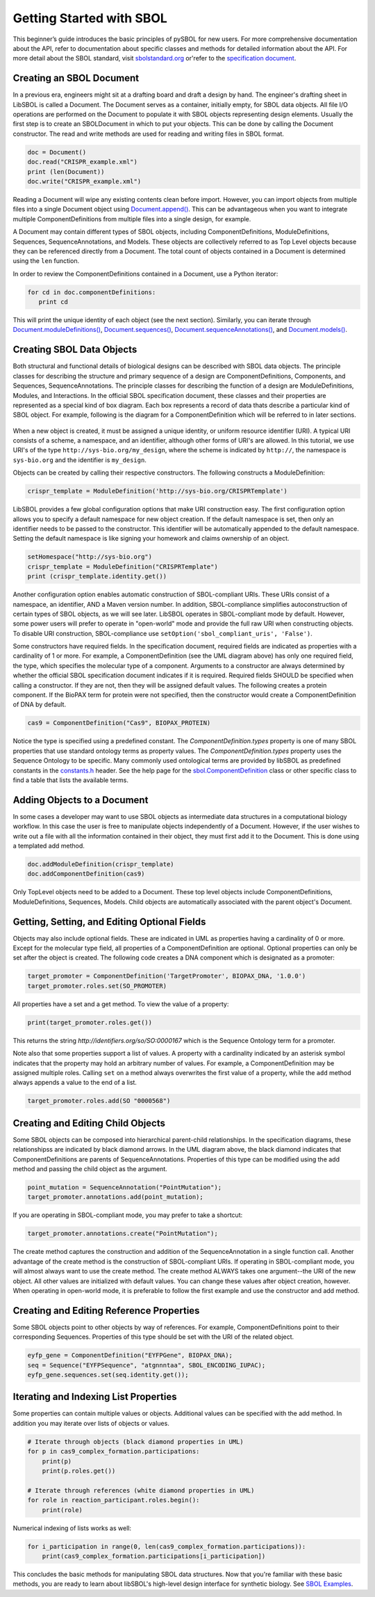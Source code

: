 Getting Started with SBOL
=============================

This beginner’s guide introduces the basic principles of pySBOL for new users. For more comprehensive documentation about the API, refer to documentation about specific classes and methods for detailed information about the API. For more detail about the SBOL standard, visit `sbolstandard.org <http://sbolstandard.org>`_ or'refer to the `specification document <http://sbolstandard.org/downloads/specifications/specification-data-model-2-0-1/>`_.

-------------------------
Creating an SBOL Document
-------------------------

In a previous era, engineers might sit at a drafting board and draft a design by hand. The engineer's drafting sheet in LibSBOL is called a Document. The Document serves as a container, initially empty, for SBOL data objects. All file I/O operations are performed on the Document to populate it with SBOL objects representing design elements. Usually the first step is to create an SBOLDocument in which to put your objects. This can be done by calling the Document constructor.  The read and write methods are used for reading and writing files in SBOL format.

.. code:: python

    doc = Document()
    doc.read("CRISPR_example.xml")
    print (len(Document))
    doc.write("CRISPR_example.xml")
.. end

Reading a Document will wipe any existing contents clean before import. However, you can import objects from multiple files into a single Document object using `Document.append() <https://pysbol2.readthedocs.io/en/latest/API.html#sbol.libsbol.Document.append>`_. This can be advantageous when you want to integrate multiple ComponentDefinitions from multiple files into a single design, for example.

A Document may contain different types of SBOL objects, including ComponentDefinitions, ModuleDefinitions, Sequences, SequenceAnnotations, and Models. These objects are collectively referred to as Top Level objects because they can be referenced directly from a Document. The total count of objects contained in a Document is determined using the ``len`` function.

In order to review the ComponentDefinitions contained in a Document, use a Python iterator:

.. code:: python

    for cd in doc.componentDefinitions:
       print cd
.. end

This will print the unique identity of each object (see the next section). Similarly, you can iterate through `Document.moduleDefinitions() <https://pysbol2.readthedocs.io/en/latest/API.html#sbol.libsbol.Document.getModuleDefinition>`_, `Document.sequences() <https://pysbol2.readthedocs.io/en/latest/API.html#sbol.libsbol.Document.getSequence>`_, 
`Document.sequenceAnnotations() <https://pysbol2.readthedocs.io/en/latest/API.html#sbol.libsbol.SequenceAnnotation>`_, and `Document.models() <https://pysbol2.readthedocs.io/en/latest/API.html#sbol.libsbol.Document.getModel>`_.

--------------------------
Creating SBOL Data Objects
--------------------------

Both structural and functional details of biological designs can be described with SBOL data objects.  The principle classes for describing the structure and primary sequence of a design are ComponentDefinitions, Components, and Sequences, SequenceAnnotations.  The principle classes for describing the function of a design are ModuleDefinitions, Modules, and Interactions. In the official SBOL specification document, these classes and their properties are represented as a special kind of box diagram. Each box represents a record of data thats describe a particular kind of SBOL object. For example, following is the diagram for a ComponentDefinition which will be referred to in later sections.

.. figure:: ../component_definition_uml.png
    :align: center
    :figclass: align-center

When a new object is created, it must be assigned a unique identity, or uniform resource identifier (URI). A typical URI consists of a scheme, a namespace, and an identifier, although other forms of URI's are allowed.  In this tutorial, we use URI's of the type ``http://sys-bio.org/my_design``, where the scheme is indicated by ``http://``, the namespace is ``sys-bio.org`` and the identifier is ``my_design``.

Objects can be created by calling their respective constructors. The following constructs a ModuleDefinition:

.. code:: python

    crispr_template = ModuleDefinition('http://sys-bio.org/CRISPRTemplate')
.. end

LibSBOL provides a few global configuration options that make URI construction easy. The first configuration option allows you to specify a default namespace for new object creation. If the default namespace is set, then only an identifier needs to be passed to the constructor.  This identifier will be automatically appended to the default namespace. Setting the default namespace is like signing your homework and claims ownership of an object.

.. code:: python

    setHomespace("http://sys-bio.org")
    crispr_template = ModuleDefinition("CRISPRTemplate")
    print (crispr_template.identity.get())
.. end

Another configuration option enables automatic construction of SBOL-compliant URIs. These URIs consist of a namespace, an identifier, AND a Maven version number. In addition, SBOL-compliance simplifies autoconstruction of certain types of SBOL objects, as we will see later.  LibSBOL operates in SBOL-compliant mode by default. However, some power users will prefer to operate in "open-world" mode and provide the full raw URI when constructing objects. To disable URI construction, SBOL-compliance use ``setOption('sbol_compliant_uris', 'False')``.

Some constructors have required fields. In the specification document, required fields are indicated as properties with a cardinality of 1 or more.  For example, a ComponentDefinition (see the UML diagram above) has only one required field, the type, which specifies the molecular type of a component.  Arguments to a constructor are always determined by whether the official SBOL specification document indicates if it is required.  Required fields SHOULD be specified when calling a constructor.  If they are not, then they will be assigned default values.  The following creates a protein component. If the BioPAX term for protein were not specified, then the constructor would create a ComponentDefinition of DNA by default.

.. code:: python

    cas9 = ComponentDefinition("Cas9", BIOPAX_PROTEIN)
.. end

Notice the type is specified using a predefined constant. The `ComponentDefinition.types` property is one of many SBOL properties that use standard ontology terms as property values.  The `ComponentDefinition.types` property uses the Sequence Ontology to be specific.  Many commonly used ontological terms are provided by libSBOL as predefined constants in the `constants.h <https://github.com/SynBioDex/libSBOL/blob/develop/source/constants.h>`_ header.  See the help page for the `sbol.ComponentDefinition <https://pysbol2.readthedocs.io/en/latest/API.html#sbol.libsbol.ComponentDefinition>`_ class or other specific class to find a table that lists the available terms.

----------------------------
Adding Objects to a Document
----------------------------

In some cases a developer may want to use SBOL objects as intermediate data structures in a computational biology workflow.  In this case the user is free to manipulate objects independently of a Document.  However, if the user wishes to write out a file with all the information contained in their object, they must first add it to the Document.  This is done using a templated add method.

.. code:: python

    doc.addModuleDefinition(crispr_template)
    doc.addComponentDefinition(cas9)
.. end

Only TopLevel objects need to be added to a Document. These top level objects include ComponentDefinitions, ModuleDefinitions, Sequences, Models. Child objects are automatically associated with the parent object's Document.

---------------------------------------------
Getting, Setting, and Editing Optional Fields
---------------------------------------------

Objects may also include optional fields.  These are indicated in UML as properties having a cardinality of 0 or more. Except for the molecular type field, all properties of a ComponentDefinition are optional.  Optional properties can only be set after the object is created. The following code creates a DNA component which is designated as a promoter:

.. code:: python

    target_promoter = ComponentDefinition('TargetPromoter', BIOPAX_DNA, '1.0.0')
    target_promoter.roles.set(SO_PROMOTER)
.. end

All properties have a set and a get method. To view the value of a property:

.. code:: python

    print(target_promoter.roles.get())
.. end

This returns the string `http://identifiers.org/so/SO:0000167` which is the Sequence Ontology term for a promoter.

Note also that some properties support a list of values.  A property with a cardinality indicated by an asterisk symbol indicates that the property may hold an arbitrary number of values.  For example, a ComponentDefinition may be assigned multiple roles.  Calling ``set`` on a method always overwrites the first value of a property, while the ``add`` method always appends a value to the end of a list.

.. code:: python

    target_promoter.roles.add(SO "0000568")
.. end

----------------------------------
Creating and Editing Child Objects
----------------------------------

Some SBOL objects can be composed into hierarchical parent-child relationships.  In the specification diagrams, these relationshipss are indicated by black diamond arrows.  In the UML diagram above, the black diamond indicates that ComponentDefinitions are parents of SequenceAnnotations.  Properties of this type can be modified using the add method and passing the child object as the argument.

.. code:: python

    point_mutation = SequenceAnnotation("PointMutation");
    target_promoter.annotations.add(point_mutation);
.. end

If you are operating in SBOL-compliant mode, you may prefer to take a shortcut:

.. code:: python

    target_promoter.annotations.create("PointMutation");
.. end

The create method captures the construction and addition of the SequenceAnnotation in a single function call. Another advantage of the create method is the construction of SBOL-compliant URIs. If operating in SBOL-compliant mode, you will almost always want to use the create method.  The create method ALWAYS takes one argument--the URI of the new object. All other values are initialized with default values. You can change these values after object creation, however. When operating in open-world mode, it is preferable to follow the first example and use the constructor and add method.

-----------------------------------------
Creating and Editing Reference Properties
-----------------------------------------

Some SBOL objects point to other objects by way of references. For example, ComponentDefinitions point to their corresponding Sequences. Properties of this type should be set with the URI of the related object.

.. code:: python

    eyfp_gene = ComponentDefinition("EYFPGene", BIOPAX_DNA);
    seq = Sequence("EYFPSequence", "atgnnntaa", SBOL_ENCODING_IUPAC);
    eyfp_gene.sequences.set(seq.identity.get());
.. end

--------------------------------------
Iterating and Indexing List Properties
--------------------------------------

Some properties can contain multiple values or objects. Additional values can be specified with the add method.  In addition you may iterate over lists of objects or values.

.. code:: python

    # Iterate through objects (black diamond properties in UML)
    for p in cas9_complex_formation.participations:
        print(p)
        print(p.roles.get())

    # Iterate through references (white diamond properties in UML)
    for role in reaction_participant.roles.begin():
        print(role)
.. end

Numerical indexing of lists works as well:

.. code:: python

    for i_participation in range(0, len(cas9_complex_formation.participations)):
        print(cas9_complex_formation.participations[i_participation])
.. end

This concludes the basic methods for manipulating SBOL data structures. Now that you're familiar with these basic methods, you are ready to learn about libSBOL's high-level design interface for synthetic biology. See `SBOL Examples <https://pysbol2.readthedocs.io/en/latest/sbol_examples.html>`_.